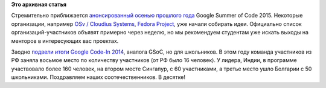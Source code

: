 .. title: Приближается Google Summer of Code 2015
.. slug: Приближается-google-summer-code-2015
.. date: 2015-02-23 22:09:06
.. tags:
.. category:
.. link:
.. description:
.. type: text
.. author: Peter Lemenkov

**Это архивная статья**


Стремительно приближается `анонсированный осенью прошлого
года </content/Анонсирован-google-summer-code-2015>`__ Google Summer of
Code 2015. Некоторые организации, например `OSv / Cloudius
Systems <https://github.com/cloudius-systems/osv/wiki/Google-Summer-of-Code-2015>`__,
`Fedora
Project <https://fedoraproject.org/wiki/Summer_coding_ideas_for_2015>`__,
уже начали собирать идеи. Официально список организаций-участников
объявят примерно через неделю, но мы рекомендуем студентам уже искать
выходы на менторов в интересующих вас проектах.

Заодно `подвели итоги Google Code-In
2014 <http://google-opensource.blogspot.com/2015/02/google-code-in-2014-magic-in-numbers.html>`__,
аналога GSoC, но для школьников. В этом году команда участников из РФ
заняла восьмое место по количеству участников (от РФ было 16 человек). У
лидера, Индии, в программе участвовало более 160 человек, на втором
месте Сингапур, с 60 участниками, а третье место ушло Болгарии с 50
школьниками. Поздравляем наших соотечественников. В десятке!
